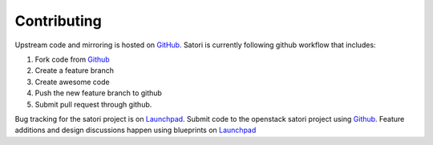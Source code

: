 ============
Contributing
============

Upstream code and mirroring is hosted on `GitHub`_. Satori is
currently following github workflow that includes:

1. Fork code from `Github`_
#. Create a feature branch
#. Create awesome code
#. Push the new feature branch to github
#. Submit pull request through github.

Bug tracking for the satori project is on  `Launchpad`_. Submit
code to the openstack satori project using `Github`_. Feature
additions and design discussions happen using blueprints on `Launchpad`_

.. _GitHub: https://github.com/rackerlabs/satori
.. _Launchpad: https://launchpad.net/satori
